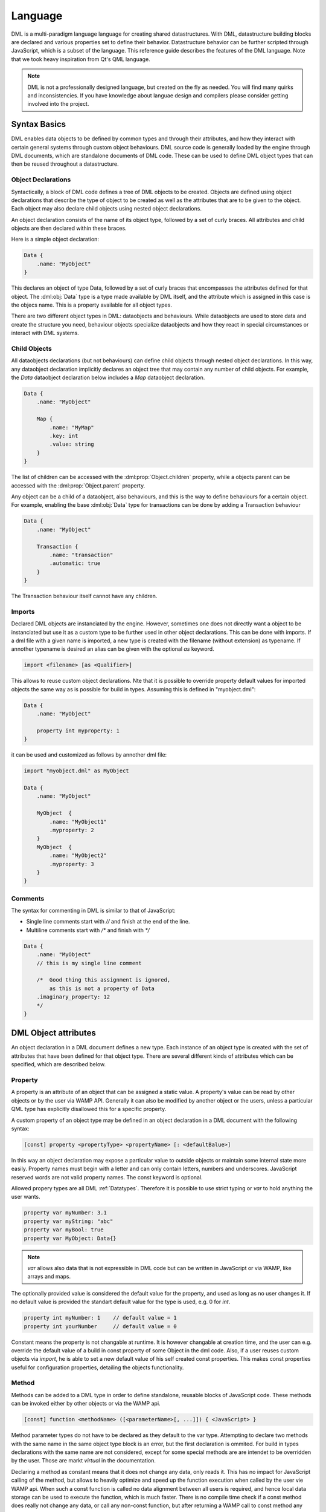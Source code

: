 Language
========

DML is a multi-paradigm language language for creating shared datastructures. With DML, datastructure building blocks are declared and various properties set 
to define their behavior. Datastructure behavior can be further scripted through JavaScript, which is a subset of the language. This reference guide describes
the features of the DML language. Note that we took heavy inspiration from Qt's QML language.

.. note:: DML is not a professionally designed language, but created on the fly as needed. You will find many
          quirks and inconsistencies. If you have knowledge about languae design and compilers please consider 
          getting involved into the project.

Syntax Basics
-------------

DML enables data objects to be defined by common types and through their attributes, and how they interact with certain general systems through custom object
behaviours. DML source code is generally loaded by the engine through DML documents, which are standalone documents of DML code. These can be used to define
DML object types that can then be reused throughout a datastructure.

Object Declarations
+++++++++++++++++++

Syntactically, a block of DML code defines a tree of DML objects to be created. Objects are defined using object declarations that describe the type of object 
to be created as well as the attributes that are to be given to the object. Each object may also declare child objects using nested object declarations.

An object declaration consists of the name of its object type, followed by a set of curly braces. All attributes and child objects are then declared within 
these braces.

Here is a simple object declaration:

.. code-block:: JavaScript

    Data {
        .name: "MyObject"
    }

This declares an object of type Data, followed by a set of curly braces that encompasses the attributes defined for that object. The :dml:obj:`Data` type
is a type made available by DML itself, and the attribute which is assigned in this case is the objecs name. This is a property available for all object types.

There are two different object types in DML: dataobjects and behaviours. While dataobjects are used to store data and create the structure you need, 
behaviour objects specialize dataobjects and how they react in special circumstances or interact with DML systems.

Child Objects
+++++++++++++

All dataobjects declarations (but not behaviours) can define child objects through nested object declarations. In this way, any dataobject declaration 
implicitly declares an object tree that may contain any number of child objects. For example, the *Data* dataobject declaration below includes a *Map* 
dataobject declaration.

.. code-block:: JavaScript

    Data {
        .name: "MyObject"
        
        Map {
            .name: "MyMap"
            .key: int
            .value: string
        }
    }

The list of children can be accessed with the :dml:prop:`Object.children` property, while a objects parent can be accessed with the 
:dml:prop:`Object.parent` property.

Any object can be a child of a dataobject, also behaviours, and this is the way to define behaviours for a certain object. For 
example, enabling the base :dml:obj:`Data` type for transactions can be done by adding a Transaction behaviour

.. code-block:: JavaScript

    Data {
        .name: "MyObject"
        
        Transaction {
            .name: "transaction"
            .automatic: true
        }
    }

The Transaction behaviour itself cannot have any children.

Imports
+++++++

Declared DML objects are instanciated by the engine. However, sometimes one does not directly want a object to be instanciated but use it as
a custom type to be further used in other object declarations. This can be done with imports. If a dml file with a given name is imported, a
new type is created with the filename (without extension) as typename. If annother typename is desired an alias can be given with the optional
`as` keyword.

.. code-block::

    import <filename> [as <Qualifier>]

This allows to reuse custom object declarations. Nte that it is possible to override property default values for imported objects the same
way as is possible for build in types.  Assuming this is defined in "myobject.dml":
   
.. code-block:: JavaScript

    Data {
        .name: "MyObject"
        
        property int myproperty: 1
    }
    
it can be used and customized as follows by annother dml file:

.. code-block:: JavaScript

    import "myobject.dml" as MyObject

    Data {
        .name: "MyObject"
        
        MyObject  {
            .name: "MyObject1"
            .myproperty: 2
        }
        MyObject  {
            .name: "MyObject2"
            .myproperty: 3
        }
    }

Comments
++++++++

The syntax for commenting in DML is similar to that of JavaScript:

* Single line comments start with `//` and finish at the end of the line.
* Multiline comments start with `/*` and finish with `*/`

.. code-block:: JavaScript

    Data {
        .name: "MyObject"
        // this is my single line comment
        
        /*  Good thing this assignment is ignored, 
            as this is not a property of Data
        .imaginary_property: 12
        */
    }
    
    

DML Object attributes
---------------------

An object declaration in a DML document defines a new type. Each instance of an object type is created with the set of attributes that have
been defined for that object type. There are several different kinds of attributes which can be specified, which are described below.

Property
++++++++

A property is an attribute of an object that can be assigned a static value. A property's value can be read by other objects or by the user via WAMP API.
Generally it can also be modified by another object or the users, unless a particular QML type has explicitly disallowed this for a specific property.

A custom property of an object type may be defined in an object declaration in a DML document with the following syntax:

.. code-block::

    [const] property <propertyType> <propertyName> [: <defaultBalue>]

In this way an object declaration may expose a particular value to outside objects or maintain some internal state more easily. Property names must begin
with a letter and can only contain letters, numbers and underscores. JavaScript reserved words are not valid property names. The const keyword is optional.

Allowed propery types are all DML :ref:`Datatypes`. Therefore it is possible to use strict typing or *var* to hold anything the user wants.

.. code-block:: JavaScript

    property var myNumber: 3.1
    property var myString: "abc"
    property var myBool: true
    property var MyObject: Data{}    

..  note:: *var* allows also data that is not expressible in DML code but can be written in JavaScript or via WAMP, like arrays and maps.

The optionally provided value is considered the default value for the property, and used as long as no user changes it. If no default value is provided
the standart default value for the type is used, e.g. 0 for `int`.  

.. code-block:: JavaScript

    property int myNumber: 1    // default value = 1
    property int yourNumber     // default value = 0
    
Constant means the property is not changable at runtime. It is however changable at creation time, and the user can e.g. override the default value
of a build in const property of some Object in the dml code. Also, if a user reuses custom objects via `import`, he is able to set a new default
value of his self created const properties. This makes const properties useful for configuration properties, detailing the objects functionality.

Method
++++++

Methods can be added to a DML type in order to define standalone, reusable blocks of JavaScript code. These methods can be invoked either by other
objects or via the WAMP api.
  
.. code-block::
    
    [const] function <methodName> ([<parameterName>[, ...]]) { <JavaScript> }
    
Method parameter types do not have to be declared as they default to the var type. Attempting to declare two methods with the same name in the same 
object type block is an error, but the first declaration is ommited. For build in types declarations with the same name are not considered, except
for some special methods are are intendet to be overridden by the user. Those are markt *virtual* in the documentation.

Declaring a method as constant means that it does not change any data, only reads it. This has no impact for JavaScript calling of the method, but 
allows to heavily optimize and speed up the function execution when called by the user vie WAMP api. When such a const function is called no data 
alignment between all users is required, and hence local data storage can be used to execute the function, which is much faster. There is no compile
time check if a const method does really not change any data, or call any non-const function, but after returning a WAMP call to const method any 
changes to the data are reverted automatically, to enforce the const. There will be no user feedback for this, so work carefully.

Event
+++++
    

Line
    DML programm is split up into lines which are seperated by a newline charachter. Semicolons are not supported for line endings.

Comment
    Comments are ccpp style. A comment is everything in a line behind a double slash `//`. Multiline comments are possible with starting the comment block with
    slash asterix `/*` and closing it with asterix slash `*/`
    
Identifier
    Identifiers start with a lower or higher case charachters, which can follow up by numbers and charachters. The only allowed 
    special charachter is the underscore `_`. 

    **Definition:** `[A-Za-z][0-9a-zA-Z_]*`

Scoped Identifier
    Identifiers prepended with a "." are considered scoped identifiers, and refer to things within the scope they are used in. They can be chained to 
    create a multilevel identifiers like `.Identifier.Identifier` etc.

    **Definition:** `(.@Identifier)+`
    
    Scoped identifiers can refer to properties and events of the object they are used in, for example to assign values to them. They can also refer to 
    any other Object available in the scope, and its events and properties, by chaining the relevant key and its property name, like `.MyChildName.myProperty`. 
    Valid keys are the names of child object, or special keys referencing subobjects like the index in a Vector (if the vector holds objects)
      
Datatype
    Datatypes are predefined identifiers for the DML internal types. 

    **Definition:** `string|bool|int|float|type|none|raw|var|key`
    
Value
    All possible values that are parsable within the dml file
  
    =======   =================================
    Value     **Definition**
    =======   =================================
    String    `^"([^"\\]|\\.)*"`
    Float     `^[+-]?([0-9]+\.[0-9]*|\.[0-9]+)`
    Integer   `-?[0-9]+`
    Boolean   `true|false`
    Type      see *Datatype*
    Object    see *Object*
    =======   =================================

Objects
    Defined by an Identifier followed by curved brackets {} defining the scope of the object. The used Identifier needs to be a defined type, either build-in 
    or made available via "import". Within the scope of the object the following language constructs are allowed

    * Objects
    * Assignments
    * Properties
    * Events
    * Functions
    
    **Definition:** `@Identifier { (@Object | @Assigment | @Property |  @Event | @Function)* }`
    
    It is mandatory to give the object a name. This name is used to access it in scoped identifiers from its parent object. Furthermore the name is 
    used as access key in WAMP URIs. 
    
Assignments
    Assignments are defined by a scoped identifier, followed by a colon and a value. They use scoped identifiers as they provide a value for 
    a property or a callback for a event of the object the assignment is in.
    
    **Definition:** `@ScopedIdentifier : @Value | @Function`
    
    The scoped identifier referes to a event or a property available in the scope. Functions can be assigned to events as callbacks, values 
    to properties. Note that also const properties can be changed with an assignment, as this happens on creation time, and const keyword refers 
    only to runtime.
    
    If the property has a strict type, and is not `var`, the assignent is checked for the correct type and raise a compile time error if not 
    correct. 
    
Property
    Properties are defined by the `property` keyword followed by the datatype of the property and a identifier giving the property name. 
    Optional a default value can be asigned by adding a colon and the value. A property can also optionally be constant.
    
    **Definition:** `(const)? property @Datatype @Identifier (:@Value)?`
    
    The provided value is considered the default value for the property, and used as long as no user changes it. If no default value is provided the 
    standart default value for the type is used, e.g. 0 for `int`.  
    
    Constant means the property is not changable at runtime. It is however changable at creation time, and the user can e.g. override the default value
    of a build in const property of some Object in the dml code. Also, if a User reuses custom objects via `import`, he is able to set a new default
    values of his self created const properties. This makes const properties useful for configuration properties, detailing the objects functionality.

Event
    Events are defined by the `event` keyword followed by an identifier giving the event name. 
    Optional a default callback in form or a function can be asigned.
    
    **Definition:** `event @Identifier (:@Function)?`
    
Function
    Functions are defined by the `function` keyword followed by an identifier giving the function name. 
    This is followed by a mandatory argument list and afterwards curved brackets defining the scope of the 
    function. Everything within this scpe is interpreted as JavaScript.
    
    **Definition:** `(const)? function @Identifier \( @Identifier? (,@Identifier)* \) { @JavaScript }`
    
    Functions defined in a object are considered methods of this object, and are accessed in JS as any other object method. When used in an assignment 
    of a property, it is a callback when the event is emitted.
    
    A constant function means that it does not change any data, only reads it. This allows to heavily optimize and speed up the function execution when
    called by the user vie WAMP api. When such a const function is called no data alignment between all users is required, and hence local data storage 
    can be used to execute the function, which is much faster. Their is no compile time check if a const function does really not change any data,
    or call any non-const function, but after returning a const call any changes to the data are reverted automatically, to enforce the const. There will
    be no user feedback for this, so work carefully.
    
Import
    Imports are defined by the `import` keyword, followed by the filename with the dml extension. The file needs to be given relative
    to the file import is called in. Optional an alias for the imported Object can be given with `as ...`
    
    **Definition:** `import [A-Za-z0-9/]+.dml (as @Identifier)?`


Document Structure
------------------

The dml code is added to files with the extension `.dml` and needs to be put into a folder named `dml`. Each `*.dml` file can contain a single toplevel Object, as well
as multiple import statements to use types defined in other files. The datastructures toplevel Object is the one defined in the file named `main.dml`. This file is 
mandatory, and an error occurs if not available.
